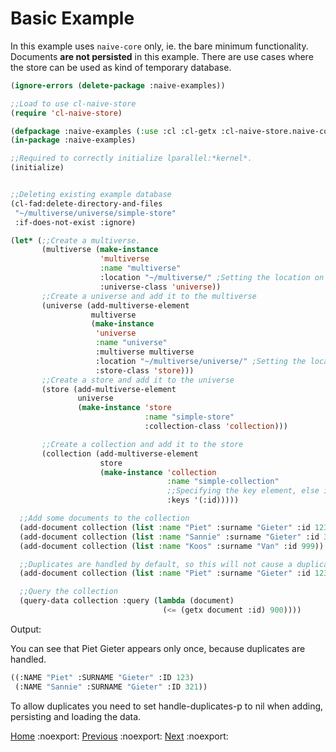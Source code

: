 * Basic Example

In this example uses =naive-core= only, ie. the bare minimum
functionality. Documents **are not persisted** in this example. There are
use cases where the store can be used as kind of temporary database.

#+BEGIN_SRC lisp
(ignore-errors (delete-package :naive-examples))

;;Load to use cl-naive-store
(require 'cl-naive-store)

(defpackage :naive-examples (:use :cl :cl-getx :cl-naive-store.naive-core))
(in-package :naive-examples)

;;Required to correctly initialize lparallel:*kernel*.
(initialize)


;;Deleting existing example database
(cl-fad:delete-directory-and-files
 "~/multiverse/universe/simple-store"
 :if-does-not-exist :ignore)
 
(let* (;;Create a multiverse.
       (multiverse (make-instance
                    'multiverse
                    :name "multiverse"
                    :location "~/multiverse/" ;Setting the location on disk.
                    :universe-class 'universe))
       ;;Create a universe and add it to the multiverse
       (universe (add-multiverse-element
                  multiverse
                  (make-instance
                   'universe
                   :name "universe"
                   :multiverse multiverse
                   :location "~/multiverse/universe/" ;Setting the location on disk.
                   :store-class 'store)))
       ;;Create a store and add it to the universe
       (store (add-multiverse-element
               universe
               (make-instance 'store
                              :name "simple-store"
                              :collection-class 'collection)))

       ;;Create a collection and add it to the store
       (collection (add-multiverse-element
                    store
                    (make-instance 'collection
                                   :name "simple-collection"
                                   ;;Specifying the key element, else its :key
                                   :keys '(:id)))))

  ;;Add some documents to the collection
  (add-document collection (list :name "Piet" :surname "Gieter" :id 123))
  (add-document collection (list :name "Sannie" :surname "Gieter" :id 321))
  (add-document collection (list :name "Koos" :surname "Van" :id 999))

  ;;Duplicates are handled by default, so this will not cause a duplicate document
  (add-document collection (list :name "Piet" :surname "Gieter" :id 123))

  ;;Query the collection
  (query-data collection :query (lambda (document)
                                  (<= (getx document :id) 900))))
#+END_SRC

Output:

You can see that Piet Gieter appears only once, because duplicates are handled.

#+BEGIN_SRC lisp
  ((:NAME "Piet" :SURNAME "Gieter" :ID 123)
   (:NAME "Sannie" :SURNAME "Gieter" :ID 321))
#+END_SRC

To allow duplicates you need to set handle-duplicates-p to nil when
adding, persisting and loading the data.

[[file:home.org][Home]] :noexport: [[file:definitions-example.org][Previous]] :noexport: [[file:basic-example-with-persistence.org][Next]] :noexport:
